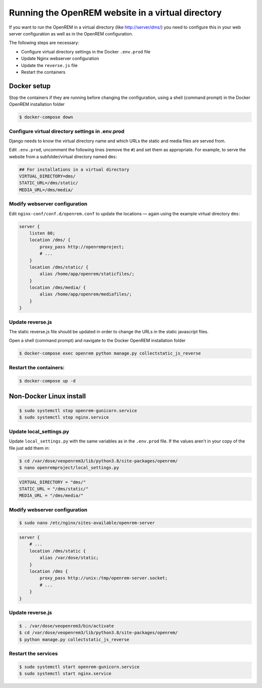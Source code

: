 **************************************************
Running the OpenREM website in a virtual directory
**************************************************

If you want to run the OpenREM in a virtual directory (like http://server/dms/) you need to configure this in your
web server configuration as well as in the OpenREM configuration.

The following steps are necessary:

- Configure virtual directory settings in the Docker ``.env.prod`` file
- Update Nginx webserver configuration
- Update the ``reverse.js`` file
- Restart the containers

Docker setup
============

Stop the containers if they are running before changing the configuration, using a shell (command prompt) in the Docker
OpenREM installation folder

.. code-block:: console

    $ docker-compose down

Configure virtual directory settings in .env.prod
-------------------------------------------------

Django needs to know the virtual directory name and which URLs the static and media files are served from.

Edit ``.env.prod``, uncomment the following lines (remove the ``#``) and set them as appropriate. For example, to serve
the website from a subfolder/virtual directory named ``dms``:

.. code-block:: none

    ## For installations in a virtual directory
    VIRTUAL_DIRECTORY=dms/
    STATIC_URL=/dms/static/
    MEDIA_URL=/dms/media/

Modify webserver configuration
------------------------------

Edit ``nginx-conf/conf.d/openrem.conf`` to update the locations — again using the example virtual directory ``dms``:

.. code-block:: nginx

    server {
        listen 80;
        location /dms/ {
            proxy_pass http://openremproject;
            # ...
        }
        location /dms/static/ {
            alias /home/app/openrem/staticfiles/;
        }
        location /dms/media/ {
            alias /home/app/openrem/mediafiles/;
        }
    }

Update reverse.js
-----------------

The static reverse.js file should be updated in order to change the URLs in the static javascript files.

Open a shell (command prompt) and navigate to the Docker OpenREM installation folder

.. code-block:: console

    $ docker-compose exec openrem python manage.py collectstatic_js_reverse


Restart the containers:
-----------------------

.. code-block:: console

    $ docker-compose up -d


Non-Docker Linux install
========================

.. code-block:: console

    $ sudo systemctl stop openrem-gunicorn.service
    $ sudo systemctl stop nginx.service

Update local_settings.py
------------------------

Update ``local_settings.py`` with the same variables as in the ``.env.prod`` file. If the values aren't in your copy
of the file just add them in:

.. code-block:: console

    $ cd /var/dose/veopenrem3/lib/python3.8/site-packages/openrem/
    $ nano openremproject/local_settings.py

.. code-block:: python

    VIRTUAL_DIRECTORY = "dms/"
    STATIC_URL = "/dms/static/"
    MEDIA_URL = "/dms/media/"

Modify webserver configuration
------------------------------

.. code-block:: console

    $ sudo nano /etc/nginx/sites-available/openrem-server

.. code-block:: nginx

    server {
        # ...
        location /dms/static {
            alias /var/dose/static;
        }
        location /dms {
            proxy_pass http://unix:/tmp/openrem-server.socket;
            # ...
        }
    }

Update reverse.js
-----------------

.. code-block:: console

    $ . /var/dose/veopenrem3/bin/activate
    $ cd /var/dose/veopenrem3/lib/python3.8/site-packages/openrem/
    $ python manage.py collectstatic_js_reverse

Restart the services
--------------------

.. code-block:: console

    $ sudo systemctl start openrem-gunicorn.service
    $ sudo systemctl start nginx.service
